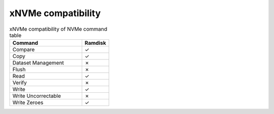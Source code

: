 =======================================
xNVMe compatibility
=======================================



.. list-table:: xNVMe compatibility of NVMe command table
    :widths: 80 30
    :header-rows: 1

    * - Command
      - Ramdisk
    * - Compare
      - ✓
    * - Copy
      - ✓
    * - Dataset Management
      - ✗
    * - Flush
      - ✗
    * - Read
      - ✓
    * - Verify
      - ✗
    * - Write
      - ✓
    * - Write Uncorrectable
      - ✗
    * - Write Zeroes
      - ✓